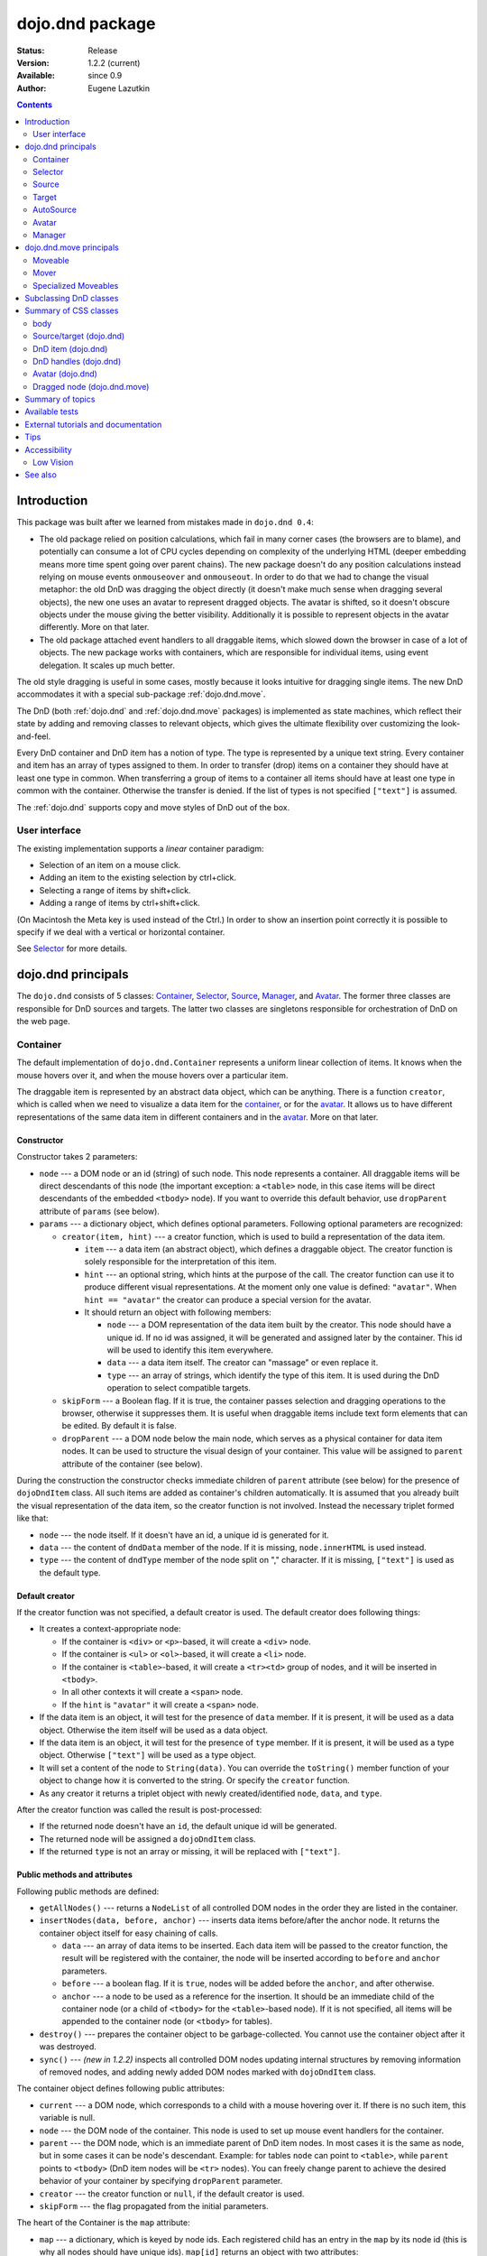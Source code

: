 .. _dojo/dnd:

dojo.dnd package
================

:Status: Release
:Version: 1.2.2 (current)
:Available: since 0.9
:Author: Eugene Lazutkin

.. contents::
  :depth: 2

============
Introduction
============

This package was built after we learned from mistakes made in ``dojo.dnd 0.4``:

* The old package relied on position calculations, which fail in many corner cases (the browsers are to blame), and potentially can consume a lot of CPU cycles depending on complexity of the underlying HTML (deeper embedding means more time spent going over parent chains). The new package doesn't do any position calculations instead relying on mouse events ``onmouseover`` and ``onmouseout``. In order to do that we had to change the visual metaphor: the old DnD was dragging the object directly (it doesn't make much sense when dragging several objects), the new one uses an avatar to represent dragged objects. The avatar is shifted, so it doesn't obscure objects under the mouse giving the better visibility. Additionally it is possible to represent objects in the avatar differently. More on that later.

* The old package attached event handlers to all draggable items, which slowed down the browser in case of a lot of objects. The new package works with containers, which are responsible for individual items, using event delegation. It scales up much better.

The old style dragging is useful in some cases, mostly because it looks intuitive for dragging single items. The new DnD accommodates it with a special sub-package :ref:`dojo.dnd.move`.

The DnD (both :ref:`dojo.dnd` and :ref:`dojo.dnd.move` packages) is implemented as state machines, which reflect their state by adding and removing classes to relevant objects, which gives the ultimate flexibility over customizing the look-and-feel.

Every DnD container and DnD item has a notion of type. The type is represented by a unique text string. Every container and item has an array of types assigned to them. In order to transfer (drop) items on a container they should have at least one type in common. When transferring a group of items to a container all items should have at least one type in common with the container. Otherwise the transfer is denied. If the list of types is not specified ``["text"]`` is assumed.

The :ref:`dojo.dnd` supports copy and move styles of DnD out of the box.

User interface
--------------

The existing implementation supports a *linear* container paradigm:

* Selection of an item on a mouse click.
* Adding an item to the existing selection by ctrl+click.
* Selecting a range of items by shift+click.
* Adding a range of items by ctrl+shift+click.

(On Macintosh the Meta key is used instead of the Ctrl.)
In order to show an insertion point correctly it is possible to specify if we deal with a vertical or horizontal container.

See Selector_ for more details.

======================
_`dojo.dnd` principals
======================

The ``dojo.dnd`` consists of 5 classes: Container_, Selector_, Source_, Manager_, and Avatar_. The former three classes are responsible for DnD sources and targets. The latter two classes are singletons responsible for orchestration of DnD on the web page.

Container
---------

The default implementation of ``dojo.dnd.Container`` represents a uniform linear collection of items. It knows when the mouse hovers over it, and when the mouse hovers over a particular item.

The draggable item is represented by an abstract data object, which can be anything. There is a function ``creator``, which is called when we need to visualize a data item for the container_, or for the avatar_. It allows us to have different representations of the same data item in different containers and in the avatar_. More on that later.

Constructor
~~~~~~~~~~~

Constructor takes 2 parameters:

* ``node`` --- a DOM node or an id (string) of such node. This node represents a container. All draggable items will be direct descendants of this node (the important exception: a ``<table>`` node, in this case items will be direct descendants of the embedded ``<tbody>`` node). If you want to override this default behavior, use ``dropParent`` attribute of ``params`` (see below).
* ``params`` --- a dictionary object, which defines optional parameters. Following optional parameters are recognized:

  * ``creator(item, hint)`` --- a creator function, which is used to build a representation of the data item.

    * ``item`` --- a data item (an abstract object), which defines a draggable object. The creator function is solely responsible for the interpretation of this item.
    * ``hint`` --- an optional string, which hints at the purpose of the call. The creator function can use it to produce different visual representations. At the moment only one value is defined: ``"avatar"``. When ``hint == "avatar"`` the creator can produce a special version for the avatar.
    * It should return an object with following members:

      * ``node`` --- a DOM representation of the data item built by the creator. This node should have a unique id. If no id was assigned, it will be generated and assigned later by the container. This id will be used to identify this item everywhere.
      * ``data`` --- a data item itself. The creator can "massage" or even replace it.
      * ``type`` --- an array of strings, which identify the type of this item. It is used during the DnD operation to select compatible targets.

  * ``skipForm`` --- a Boolean flag. If it is true, the container passes selection and dragging operations to the browser, otherwise it suppresses them. It is useful when draggable items include text form elements that can be edited. By default it is false.
  * ``dropParent`` --- a DOM node below the main node, which serves as a physical container for data item nodes. It can be used to structure the visual design of your container. This value will be assigned to ``parent`` attribute of the container (see below).

During the construction the constructor checks immediate children of ``parent`` attribute (see below) for the presence of ``dojoDndItem`` class. All such items are added as container's children automatically. It is assumed that you already built the visual representation of the data item, so the creator function is not involved. Instead the necessary triplet formed like that:

* ``node`` --- the node itself. If it doesn't have an id, a unique id is generated for it.
* ``data`` --- the content of ``dndData`` member of the node. If it is missing, ``node.innerHTML`` is used instead.
* ``type`` --- the content of ``dndType`` member of the node split on "," character. If it is missing, ``["text"]`` is used as the default type.

Default creator
~~~~~~~~~~~~~~~

If the creator function was not specified, a default creator is used. The default creator does following things:

* It creates a context-appropriate node:

  * If the container is ``<div>`` or ``<p>``-based, it will create a ``<div>`` node.
  * If the container is ``<ul>`` or ``<ol>``-based, it will create a ``<li>`` node.
  * If the container is ``<table>``-based, it will create a ``<tr><td>`` group of nodes, and it will be inserted in ``<tbody>``.
  * In all other contexts it will create a ``<span>`` node.
  * If the ``hint`` is ``"avatar"`` it will create a ``<span>`` node.
* If the data item is an object, it will test for the presence of ``data`` member. If it is present, it will be used as a data object. Otherwise the item itself will be used as a data object.
* If the data item is an object, it will test for the presence of ``type`` member. If it is present, it will be used as a type object. Otherwise ``["text"]`` will be used as a type object.
* It will set a content of the node to ``String(data)``. You can override the ``toString()`` member function of your object to change how it is converted to the string. Or specify the ``creator`` function.
* As any creator it returns a triplet object with newly created/identified ``node``, ``data``, and ``type``.

After the creator function was called the result is post-processed:

* If the returned node doesn't have an ``id``, the default unique id will be generated.
* The returned node will be assigned a ``dojoDndItem`` class.
* If the returned ``type`` is not an array or missing, it will be replaced with ``["text"]``.

Public methods and attributes
~~~~~~~~~~~~~~~~~~~~~~~~~~~~~

Following public methods are defined:

* ``getAllNodes()`` --- returns a ``NodeList`` of all controlled DOM nodes in the order they are listed in the container.
* ``insertNodes(data, before, anchor)`` --- inserts data items before/after the anchor node. It returns the container object itself for easy chaining of calls.

  * ``data`` --- an array of data items to be inserted. Each data item will be passed to the creator function, the result will be registered with the container, the node will be inserted according to ``before`` and ``anchor`` parameters.
  * ``before`` --- a boolean flag. If it is ``true``, nodes will be added before the ``anchor``, and after otherwise.
  * ``anchor`` --- a node to be used as a reference for the insertion. It should be an immediate child of the container node (or a child of ``<tbody>`` for the ``<table>``-based node). If it is not specified, all items will be appended to the container node (or ``<tbody>`` for tables).

* ``destroy()`` --- prepares the container object to be garbage-collected. You cannot use the container object after it was destroyed.
* ``sync()`` --- *(new in 1.2.2)* inspects all controlled DOM nodes updating internal structures by removing information of removed nodes, and adding newly added DOM nodes marked with ``dojoDndItem`` class.

The container object defines following public attributes:

* ``current`` --- a DOM node, which corresponds to a child with a mouse hovering over it. If there is no such item, this variable is null.
* ``node`` --- the DOM node of the container. This node is used to set up mouse event handlers for the container.
* ``parent`` --- the DOM node, which is an immediate parent of DnD item nodes. In most cases it is the same as node, but in some cases it can be node's descendant. Example: for tables ``node`` can point to ``<table>``, while ``parent`` points to ``<tbody>`` (DnD item nodes will be ``<tr>`` nodes). You can freely change parent to achieve the desired behavior of your container by specifying ``dropParent`` parameter.
* ``creator`` --- the creator function or ``null``, if the default creator is used.
* ``skipForm`` --- the flag propagated from the initial parameters.

The heart of the Container is the ``map`` attribute:

* ``map`` --- a dictionary, which is keyed by node ids. Each registered child has an entry in the ``map`` by its node id (this is why all nodes should have unique ids). ``map[id]`` returns an object with two attributes:

  * ``data`` --- an associated data item.
  * ``type`` --- an associated array of types.

Note that ``map`` does not contain a reference to any DOM nodes; its purpose is to store metadata, ``data`` and ``type``, associated with the DOM node.  For example, if you wish to programmatically move a dnd item from one ``Source`` to another, you must perform DOM manipulations in addition to moving the item from one ``Source``'s ``map`` to the other ``Source``'s ``map``.

However, it is not recommended to access ``map`` directly. There are several utility functions to access it. They can be used to virtualize the map, and you can use them with ``dojo.connect()`` so you know when DnD items are added/removed/accessed and use it to customize the behavior:

* ``getItem(id)`` --- returns an object with ``data`` and ``type`` described above, which are associated with the node corresponding to that ``id``.
* ``setItem(id, obj)`` --- associates an object ``obj`` with this ``id``. ``obj`` should define ``data`` and ``type`` attributes.
* ``delItem(id)`` --- deletes a record of the node with this ``id``. *Warning: it does not delete the node from the container.*
* ``clearItems()`` --- delete all records. *Warning: it does not delete nodes from the container.*
* ``forInItems(f, o)`` --- similar to ``dojo.forEach()`` but goes over all items in the map in an unspecified order. The function ``f`` will be called in the context ``o`` for every item in the ``map`` with following parameters:

  * ``obj`` --- the corresponding object with ``data`` and ``type`` defined.
  * ``id`` --- the node id.
  * ``map`` --- the map object itself.

``forInItems()`` iterates over all DnD items in unspecified order. If you want to iterate over items in the order they are listed in the container you can use the code similar to this:

.. code-block :: javascript

  function OrderedIter(container, f, o){
    // similar to:
    // container.forInItems(f, o);
    // but iterates in the listed order

    o = o || dojo.global;
    container.getAllNodes().forEach(function(node){
      var id = node.id;
      f.call(o, container.getItem(id), id, container);
    });
  }


Event processors
~~~~~~~~~~~~~~~~

Following event processors are defined: ``onMouseOver``, ``onMouseOut``. Two pseudo-events are defined: ``onOverEvent``, ``onOutEvent``, which are cleaned up argument-less ``onMouseOver`` and ``onMouseOut`` events (otherwise they can be fired several times without actually leaving the container).

CSS classes
~~~~~~~~~~~

Following CSS classes are used by the container object:

* ``dojoDndContainer`` --- assigned to each container node during the construction.
* ``dojoDndContainerOver`` --- assigned when the mouse hovers over the container.
* ``dojoDndItem`` --- assigned to every new data item node. It should be assigned to every item before the container construction, if you want it to be added automatically by the constructor.
* ``dojoDndItemOver`` -- assigned to a data item node when the mouse hovers over the this item. This class is assigned in addition to ``dojoDndItem`` class.

Partial reason to add "over" states when the mouse hovers over instead of using CSS was to support it in Internet Explorer too.

Selector
--------

The default implementation of Selector is built on top of Container_ and adds the ability to select children items. Selector inherits all Container_'s methods and objects. Additionally it adds a notion of an anchor. The anchor is used to specify a point of insertion of other items. The selector assumes that the container is organized in a linear fashion either vertically (e.g., embedded ``<div>``\s, lists, tables) or horizontally (e.g., ``<span>``\s). This assumption allows to implement familiar UI paradigms: selection of one element with a mouse click, selection of an additional element with ctrl+click, linear group selection from the anchor to the clicked element with shift+click, selecting an additional linear group from the anchor to the clicked element with shift+ctrl+click. Obviously if you have more complex containers, you should implement different UI actions.

Constructor
~~~~~~~~~~~

Constructor takes the same two parameters as the Container_'s constructor. It understands more optional parameters and passes the rest to the underlying container. Following optional parameters are understood by the selector object:

* ``singular`` --- a Boolean flag. If it is ``true``, the user is allowed to select just one item, otherwise any number of items can be selected. It is ``false`` by default.
* ``autoSync`` --- a Boolean flag. If it is ``true``, Selector calls Container_'s ``sync()`` method for every ``onMouseDown``. It helps when you add/remove DnD items using HTML DOM API, but can be taxing for containers with large number of DnD items. In order to be more efficient consider calling ``sync()`` method after the manipulations were done, or (even more efficient) adding new DnD items using ``insertNodes()`` method. The default value of this parameter is ``false``.

Public methods and attributes
~~~~~~~~~~~~~~~~~~~~~~~~~~~~~

Following public methods are defined in addition to the container public methods:

* ``getSelectedNodes()`` --- returns a ``NodeList`` of selected DOM nodes.
* ``selectNone()`` --- remove the selection from all items. It returns the selector object itself for easy chaining of calls.
* ``selectAll()`` --- selects all items. It returns the selector object itself for easy chaining of calls.
* ``deleteSelectedNodes()`` --- deletes all selected nodes. It returns the selector object itself for easy chaining of calls.

Following public method is redefined with new signature:

* ``insertNodes(addSelected, data, before, anchor)`` --- the last three parameters are the same as in Container_. The first parameter is a flag, if it is ``true`` all newly added items will be added as selected, otherwise they will be added unselected.

The container object defines following public attributes:

* ``selection`` --- a dictionary object keyed by ids of selected nodes. No useful payload is attached to objects in the dictionary.
* ``anchor`` --- the current anchor node or ``null``.

Event processors
~~~~~~~~~~~~~~~~

Following event processors are defined: ``onMouseDown``, ``onMouseUp``. ``onMouseMove`` is attached by ``onOverEvent`` and detached by ``onOutEvent`` dynamically.

CSS classes
~~~~~~~~~~~

Following CSS classes are used by the selector object in addition to classes assigned the container object:

* ``dojoDndItemSelected`` --- assigned if a data item is selected but it is not an anchor (the last selected element). This class is assigned in addition to ``dojoDndItem`` class.
* ``dojoDndItemAnchor`` --- assigned to an anchor data item. At any given time the selector can have zero or one anchor. This class is assigned in addition to ``dojoDndItem`` class. Being an anchor means that this item is selected.

Source
------

The source object represents a source of items for drag-and-drop operations. It is used to represent DnD targets as well. In order to be compatible your custom sources should emulate the common source API. Instances of this class can be created from the HTML markup automatically by ``dojo.parser`` using ``data-dojo-type="dojo.dnd.Source"``.

The default implementation of the source is built on top of Selector_, and adds the ability to start a DnD operation, and participate in the orchestration of the DnD. Source_ inherits all Selector_'s (and Container_'s) methods and objects. User can initiate the DnD operation by dragging items (click and move without releasing the mouse). The DnD operation can be used to rearrange items within a single source, or items can be moved or copied between two sources. User can select whether she wants to copy or move items by pressing the Ctrl button during the operation. If it is pressed, items will be copied, otherwise they will be moved. This behavior can be overwritten programmatically.

Constructor
~~~~~~~~~~~

Constructor takes the same two parameters as the container's selector_. It understands more optional parameters and passes the rest to the underlying selector_. Following optional parameters are understood by the source object:

* ``isSource`` --- a Boolean flag. If it is ``true``, this object can be used to start the DnD operation, otherwise it can serve only as a target. It is ``true`` by default.
* ``accept`` --- an array of strings. It defines what types can be accepted by this object, when it is used as a target. The default is ``["text"]``. If the array is empty it means that this source cannot be a target.
* ``horizontal`` --- a Boolean flag. If ``true``, the source is based on the horizontally organized list container, otherwise it is based on the vertical one. The default is ``false``.
* ``withHandles`` --- a Boolean flag. If ``true``, an item can be dragged only by a predefined node inside the item, otherwise the whole item can be used for dragging. By default it is ``false``. The handle should be a descendant of the item node and should be marked with class ``dojoDndHandle``.
* ``copyOnly`` --- a Boolean flag. If ``true``, the source doesn't allow to move items out of it, any DnD operation will copy items from such sources. By default it is ``false``.
* ``selfCopy`` --- *(new in 1.2.2)* a Boolean flag. If ``true``, the source copies items by default when dropping on itself. It is ``false`` by default. This flag has meaning only if ``copyOnly`` is ``true``.
* ``selfAccept`` --- *(new in 1.2.2)* a Boolean flag. If ``true``, the source accepts its own items. It is ``true`` by default. This flag has meaning only if ``copyOnly`` is ``true``.
* ``delay`` --- *(new in 1.2.2)* a number, which defines the move delay in pixels before detecting a drag; 0 (no delay) by default.

Public methods and attributes
~~~~~~~~~~~~~~~~~~~~~~~~~~~~~

The following public methods are defined (they can be replace to change the DnD behavior):

* ``checkAcceptance(source, nodes)`` --- returns ``true``, if this object can accept ``nodes`` from ``source``. The default implementation checks item's types with accepted types of the object, and rejects the operation if there is no full match. Such objects are marked as disabled targets and they do not participate in the current DnD operation. The source of items can always accept its items regardless of the match (for exceptions see the definition of ``selfAccept`` above) preventing the situation when user started to drag items and cannot find a suitable target, and cannot return them back. Please take it into consideration when replacing this method. Target's ``checkAcceptance()`` is called during the DnD in progress when user hovers above it. Following parameters are passed to the method:

  * ``source`` --- the source object for the dragged items.
  * ``nodes`` --- a list of DOM nodes.

* ``copyState(keyPressed)`` --- returns ``true`` if the copy operation should be performed, the move will be performed otherwise. The default implementation checks the ``copyOnly`` and ``selfCopy`` parameters described above. This method can be replaced if you want to implement a more complex logic. Following parameters are passed in:

  * ``keyPressed`` --- a Boolean flag. If ``true``, user pressed the ``copy`` key.
  * ``self`` --- a Boolean flag. If it is ``true``, we are about to drop items on itself.

Event processors
~~~~~~~~~~~~~~~~

Following event handlers are overloaded: ``onMouseDown``, ``onMouseUp``, and ``onMouseMove``. They are used to perform additional actions required by Source_.

Following local events are defined by Source_, which are meant to be overridden or connected with ``dojo.connect()``:

* ``onDrop(source, nodes, copy)`` --- *(new in 1.2.2)* this method is called when DnD items is dropped in this target. The default implementation calls ``onDropExternal()`` or ``onDropInternal()`` based on the value of ``source`` (see below). Following parameters are passed in:

  * ``source`` --- the source of dragged items, can be the same object as the target.
  * ``nodes`` --- the array of DOM nodes to be dropped. Their ids can be used to access associated types and data.
  * ``copy`` --- the Boolean flag. If ``true``, the target is requested to copy items, otherwise the target should move items.

* ``onDropExternal(source, nodes, copy)`` --- *(new in 1.2.2)* this method is called by the default implementation of ``onDrop()`` only if we have an external drop meaning that the source is different from the target. All parameters are the same as in ``onDrop()``. The default implementation performs the drop as instructed.
* ``onDropInternal(nodes, copy)`` --- *(new in 1.2.2)* this method is called by the default implementation of ``onDrop()`` only if we have an internal drop meaning that the source is the same as the target. All parameters are the same as in ``onDrop()``, but ``source`` parameter is skipped as redundant (it is the same as ``this``). The default implementation performs the drop as instructed.
* ``onDraggingOver()`` --- this method is called during the DnD operation in progress when the mouse is over this target, and it is not disabled for any reasons. The default implementation does nothing.
* ``onDraggingOut()`` --- this method is called during the DnD operation in progress when the mouse went out of this target, and it is not disabled for any reasons. The default implementation does nothing.

Topic processors
~~~~~~~~~~~~~~~~

Following topic listeners are defined: ``onDndSourceOver``, ``onDndStart``, ``onDndDrop``, ``onDndCancel``. These topics are published by the manager_. If you want to override topic listeners, please read :ref:`Summary of topics`.

**Warning: in most cases you want to use events. Topics are low-level constructs, which are used internally.**

CSS classes
~~~~~~~~~~~

Following CSS classes are used by the source object in addition to classes assigned by Selector_ and Container_ objects:

* ``dojoDndHorizontal`` --- assigned to the container node during the construction, if this object represents a horizontal list of ``dndItems`` --- its ``horizontal`` property set to ``true``.
* ``dojoDndSource`` --- assigned to the container node during the construction, if this object can be used as a source of DnD items --- its ``isSource`` property set to true.
* ``dojoDndSourceCopied`` --- assigned to the container node during the active DnD operation when user copies items from it, e.g., pressed the Ctrl key while dragging. When this class is assigned to the node, ``dojoDndSource`` class is removed.
* ``dojoDndSourceMoved`` --- assigned to the container node during the active DnD operation when user moves items from it, e.g., the Ctrl key is not pressed while dragging. When this class is assigned to the node, ``dojoDndSource`` class is removed.
* ``dojoDndTarget`` --- assigned to the container node during the construction, if this object can potentially accept DnD items --- its ``accept`` list is not empty.
* ``dojoDndTargetDisabled`` --- assigned to the container node during the active DnD operation when this node cannot accept currently dragged items, e.g., because it doesn't accept items of these types. When this class is assigned to the node, ``dojoDndTarget`` class is removed.
* ``dojoDndItemBefore`` --- assigned to the data item node during the active DnD operation if transferred items will be inserted before this item. This class is assigned in addition to all other classes.
* ``dojoDndItemAfter`` --- assigned to the data item node during the active DnD operation if transferred items will be inserted after this item. This class is assigned in addition to all other classes.
* ``dojoDndHandle`` --- assigned to handles of item nodes. See ``withHandles`` parameter of Source_ above.

``dojoDndSource``, ``dojoDndSourceCopied``, and ``dojoDndSourceMoved`` are mutually exclusive. ``dojoDndTarget``, and ``dojoDndTargetDisabled`` are mutually exclusive. ``dojoDndSourceCopied``, ``dojoDndSourceMoved``, ``dojoDndTargetDisabled``, ``dojoDndItemBefore``, and ``dojoDndItemAfter`` can be assigned only during the active Dnd operation. See the manager's classes below to see what additional classes can be used for custom styling. Use ``dojoDndHorizontal`` with ``dojoDndItemBefore`` and ``dojoDndItemAfter`` to create visually appropriate insertion markers for horizontal (before, after) and vertical (above, below) containers.

Target
------

Essentially it is Source_ wrapped in with ``isSource`` set to ``false``. Instances of this class can be created from the HTML markup automatically by ``dojo.parser`` using ``data-dojo-type="dojo.dnd.Target"``.

AutoSource
----------

Essentially it is Source_ wrapped in with ``autoSync`` set to ``true``. Instances of this class can be created from the HTML markup automatically by ``dojo.parser`` using ``data-dojo-type="dojo.dnd.AutoSource"``.

Avatar
------

Avatar is a class for the object (the singleton pattern) that represents dragged items during DnD operations. You can replace it or style it if you need to customize the look of DnD.

Following methods should be implemented:

* ``constructor(manager)`` --- the constructor of the class takes a single parameter --- the instance of Manager_, which is used to reflect the state of the DnD operation in progress visually. The constructor is called (and the avatar object is created) only when the manager decided to start a DnD operation. In this case Manager_ calls its method ``makeAvatar()``. By default Avatar constructs ``<table>``.
* ``destroy()`` --- this method is called when the DnD operation is finished, the avatar is unneeded, and is about to be recycled.
* ``update()`` --- this method is called, when the state of the manager changes. It is used to reflect manager's changes visually. Usually this method is called by Manager_ automatically.
* :ref:``generateText()`` --- semi-public method, which is called by ``update()`` to render the header text. The default implementation returns a number of dragged items as a string. You can override this method for localization purposes, or to change the text however you like.

The default implementation of the Avatar class does the following:

* It creates an absolutely positioned table of up to 6 rows.
* The first row (the header) is populated with a text generated by :ref:``generateText()`` method.
* Next rows are populated with DOM nodes generated by the creator function of the current source with hint "avatar" (see above the description of the creator function) for data items. Up to 5 rows are populated with decreasing opacity.

If you want to override the avatar with something totally custom, the best way to do it is to override Manager_'s ``makeAvatar()`` to return your own instance.

CSS classes
~~~~~~~~~~~

Following CSS classes are used to style the avatar:

* ``dojoDndAvatar`` --- assigned to the avatar (the table).
* ``dojoDndAvatarHeader`` --- assigned to the first row (the header).
* ``dojoDndAvatarItem`` --- assigned to the avatar item rows.
* ``dojoDndAvatarCanDrop`` --- added to the avatar (the table) when the mouse is over a target, which can accept transferred items. Otherwise it is removed.

Manager
-------

Manager is a small class, which implements a business logic of DnD and orchestrates the visualization of this process. It accepts events from sources/targets, creates the avatar, and checks the validity of the drop. At any given moment there is only one instance of this class (the singleton pattern), which can be accessed by ``dojo.dnd.manager()`` function. You do not need to instantiate this object explicitly. It is done automatically when DnD modules are included.

This class or its instance can be monkey patched or replaced completely, if you want to change its functionality.

Public methods and attributes
~~~~~~~~~~~~~~~~~~~~~~~~~~~~~

Following public methods are defined to be called by sources:

* ``startDrag(source, nodes, copy)`` --- starts the DnD operations. The parameters are copied as public member variables of the manager with the same names. This method creates the avatar by calling ``this.makeAvatar()`` and assigning it to the ``avatar`` public member. Information on parameters:
  * ``source`` --- the source of dragged items, can be the same object as the target.
  * ``nodes`` --- the array of DOM nodes to be dropped. Their ids can be used to access associated types and data.
  * ``copy`` --- the Boolean flag. If ``true``, the target is requested to copy items, otherwise the target should move items.
* ``stopDrag()`` --- resets the DnD operation by resetting all public members. It is not enough to call this method to abort the DnD. Before calling it you should publish dnd/cancel topic (or dnd/drop, if you forcing the drop). See more information on topics below.
* ``canDrop(flag)`` --- called by the current target to notify that it can accept the DnD items, if flag is ``true``. Otherwise it refuses to accept them.

Following methods deal with the avatar and can be overridden, if you want something different:

* ``makeAvatar()`` --- returns the avatar's node. By default it creates an instance of Avatar_ passing itself as a parameter.
* ``updateAvatar()`` --- updates avatar to reflect changes in the current DnD operation, e.g., copy vs. move, cannot drop at this point.

If you want to use a custom avatar, you can override these methods to do whatever you like.

Following public properties are defined on the manager (can be overwritten if desired):

* ``OFFSET_X`` --- the horizontal offset in pixels between the mouse pointer position and the left edge of the avatar.
* ``OFFSET_Y`` --- the vertical offset in pixels between the mouse pointer position and the top edge of the avatar.

Following public properties are used by the manager during the active DnD operation:

* ``source`` --- the source of DnD items.
* ``nodes`` --- the list of transferred DnD items.
* ``copy`` --- Boolean value to track the copy/move status.
* ``target`` --- the selected target of the drop.

Event processors
~~~~~~~~~~~~~~~~

Following events are processed by the manager to the body: ``onMouseMove``, ``onMouseUp``, ``onKeyDown``, ``onKeyUp``. These events are attached only during the active DnD operation. Following keys have a special meaning for the manager:

* Ctrl key --- when it is pressed the copy semantics is assumed. Otherwise the move is assumed.
* Esc key --- when it is pressed the DnD operation is immediately canceled.

Topic processors
~~~~~~~~~~~~~~~~

Following topic events can be generated by the manager:

* ``/dnd/start`` --- when DnD starts. Current ``source``, ``nodes``, and the ``copy`` flag (see ``startDrag()`` for more info) are passed as parameters of this event.
* ``/dnd/source/over`` --- when the mouse moves over a source. The source in question is passed as a parameter. The same event is raised when the mouse goes out of a source. In this case ``null`` is passed as a parameter.
* ``/dnd/drop/before`` --- raised just before the drop. It can be used to capture the drop parameters. Parameters are the same as for ``/dnd/start``, but reflect current values.
* ``/dnd/drop`` --- raised to perform a drop. Parameters are the same as for ``/dnd/start`` and one additional parameter is ``target`` (the object where items are dropped).
* ``/dnd/cancel`` --- when DnD was canceled either by user (by hitting Esc), or by dropping items in illegal location.

**During the processing of topics any listener can change the original parameters.** It can be done by the target processing ``/dnd/drop``. In most cases you want to use events local to sources/targets, instead of processing topics. See Source_'s ``onDrop`` for more details.

CSS classes
~~~~~~~~~~~

Following CSS classes are used by the manager to style the DnD operation:

* ``dojoDndCopy`` --- assigned to ``body`` during the copy DnD operations.
* ``dojoDndMove`` --- assigned to ``body`` during the move DnD operations.

No styles are assigned when there is no DnD in progress.

===========================
_`dojo.dnd.move` principals
===========================

The DnD move consists of two principal classes and several specific implementations.

Moveable
--------

Moveable is the main class, which is used to give the "moveable" property to a DOM node. Instances of this class can be created from the HTML markup automatically by ``dojo.parser`` using ``data-dojo-type="dojo.dnd.Moveable"``.

Constructor
~~~~~~~~~~~

The constructor accepts following parameters:

* ``node`` --- a DOM node or an id (string) of such node. This node will be made moveable. Both ``relative`` and ``absolute`` nodes can be moved. Their ``left`` and ``top`` are assumed to be in pixels. All other nodes are converted to ``absolute`` nodes on the first drag.
* ``params`` --- a dictionary object, which defines optional parameters. Following optional parameters are recognized:

  * ``handle`` --- the node (or its id), which will be used as a drag handle. It should be a descendant of ``node``. If it is ``null`` (the default), the ``node`` itself is used for dragging.
  * ``delay`` --- a number in pixels. When user started the drag we should wait for ``delay`` pixels before starting dragging the node. It is used to prevent accidental drags. The default is 0 (no delay).
  * ``skip`` --- a Boolean flag, which indicates that we should skip form elements when initiating drags if it is ``true``. Otherwise we drag the node no matter what. This parameter is used when we want to drag a form, but keep form elements usable, e.g., we can still select text in a text node. The default is ``false``. When working with a draggable form, the better alternative to ``skip=true`` is to define a drag handle instead.
  * ``mover`` --- the class to be used to create a mover (see Mover_).

Public methods and attributes
~~~~~~~~~~~~~~~~~~~~~~~~~~~~~

Following public members are available:

* ``node`` --- the node to be dragged.

Following public methods are defined:

* ``destroy()`` --- should be call, when you want to remove the "moveable" behavior form the node.

Event processors
~~~~~~~~~~~~~~~~

Following public methods/events are defined (they can be used with ``dojo.connect()`` or overridden):

* ``onDragDetected(evt)`` --- called when the drag is detected. The default implementation creates a mover_. Parameters:

  * ``evt`` --- the event object, which triggered the drag.

* ``onFirstMove(mover)`` --- called once after processing the first move event. The default implementation does nothing. Parameters:

  * ``mover`` --- the mover_ object used to drag the node

* ``onMoveStart(mover)`` --- called when the move is about to start. The parameter is a mover_ object just like in ``onFirstMove()``. The default implementation publishes the topic ``/dnd/move/start``, adds ``dojoMove`` class to ``body`` node, and ``dojoMoveItem`` class to the moved node.
* ``onMoveStop(mover)`` --- called when the move is finished. The parameter is a mover_ object just like in ``onFirstMove()``. The default implementation publishes the topic ``/dnd/move/stop``, removes ``dojoMove`` class from ``body`` node, and ``dojoMoveItem`` class from the moved node.
* ``onMove(mover, leftTop)`` --- called on every update of ``node``'s position. The default implementation calls ``onMoving()``, sets new position of the ``node`` using ``style``, and calls ``onMoved()``. Parameters:

  * ``mover`` --- the mover_ object for the current move.
  * ``leftTop`` --- ``{l, t}`` --- an object which defines the new left and top position of the object by its attributes ``l`` and ``t`` respectively. Both of them are numbers in pixels.

* ``onMoving(mover, leftTop)`` --- called by the default implementation of ``onMove()`` before updating the ``node``'s position. It uses the same parameters as ``onMove()`` above. You can update ``leftTop`` parameter to whatever you want. The default implementation does nothing.
* ``onMoved(mover, leftTop)`` --- called by the default implementation of ``onMove()`` after updating the ``node``'s position. It uses the same parameters as ``onMove()`` above. The default implementation does nothing.

The most important events are ``onFirstMove()`` and ``onMove()``. The former can be used to set up some initial parameters for the move, and possibly update some DOM nodes. The latter implements the move itself. By overriding these two methods you can implement a variety of click-drag-release operations, e.g., a resize operation, a draw operation, and so on.

As you can see ``onMoving()``, ``onMove()``, and ``onMoved()`` fit the classic AOP before/after pattern. ``onMoving()`` can be used to actively modify move parameters, while ``onMoved()`` can be used for book-keeping. You may want to override ``onMove()`` for your own purposes and use ``dojox.lang.aop`` to augment it however you like.

Following mouse event handlers are set up:

* ``onMouseDown``
* ``onMouseMove`` --- can be set up by ``onMouseDown`` when executing the non-zero delay.
* ``onMouseUp`` --- can be set up by ``onMouseDown`` to cancel the drag while processing the non-zero delay.

Additionally ``ondragselect`` and ``onselectstart`` events are canceled by ``onSelectStart()`` handler.

Topic processors
~~~~~~~~~~~~~~~~

Following topic events are raised by Moveable_:

* ``/dnd/move/start`` --- published by the default implementation of ``onMoveStart()`` passing the mover_ object as a parameter.
* ``/dnd/move/stop`` --- published by the default implementation of ``onMoveStop()`` passing the mover_ as a parameter.

CSS classes
~~~~~~~~~~~

Following CSS classes are used by Moveable_:

* ``dojoMove`` --- assigned to ``body`` when the move is in progress.
* ``dojoMoveItem`` --- assigned to the moved node when the move is in progress.

Mover
-----

Mover is a utility class, which actually handles events to move the node, and triggers appropriate high-level events on the connected host (usually Moveable_). Instances of this class exist only when the move is in progress. In some cases you can use it directly.

Constructor
~~~~~~~~~~~

The constructor accepts following parameters:

* ``node`` --- a DOM node or an id (string) of such node. This node will be moved.
* ``evt`` --- a mouse event, which actually indicated the start of the move. It is used to extract the coordinates of the mouse using ``pageX`` and ``pageY`` properties.
* ``host`` --- a host object, which will be called by the mover during the move. It should define at least two methods: ``onFirstMove()``, and ``onMove()``, and two optional methods: ``onMoveStart()`` and ``onMoveStop()``. See Moveable_ for details.

Public methods and attributes
~~~~~~~~~~~~~~~~~~~~~~~~~~~~~

Following public members are available:

* ``node`` --- the node being dragged.
* ``mouseButton`` --- a mouse button, which was pressed when starting the drag.
* ``marginBox`` --- an object with two integer attributes: ``l`` and ``t``. It is initialized by the constructor, updated by the ``onFirstMove()`` method on the mover, and used later on to add to the mouse coordinates before passing them to host's ``onMove()`` as ``leftTop``.

Following public methods are defined:

* ``destroy()`` --- should be call, when you want to stop the move.
* ``onFirstMove()`` --- called once to finish setting up the ``marginBox`` property. Additionally it calls the host's ``onFirstMove()``.

Event processors
~~~~~~~~~~~~~~~~

Following mouse event handlers are set up: ``onMouseMove``, ``onMouseUp``. Additionally ``ondragselect`` and ``onselectstart`` events are canceled.

Specialized Moveables
---------------------

Following specialized moveable classes are defined:

constrainedMoveable
~~~~~~~~~~~~~~~~~~~

``dojo.dnd.move.constrainedMoveable`` can be used to constrained a move to a dynamically calculated box. This class is defined in the ``dojo.dnd.move`` module. It is based on Moveable_, and accepts following additional parameters during construction:

* ``constraints`` --- a function, which is called in the context of this moveable_, with a newly created mover_ object, and returns a rectangle to be used for restrictions. The rectangle is an object, which defines following numeric attributes: ``l`` for left, ``t`` for top, ``w`` for width, and ``h`` for height. All numbers are in pixels.
* ``within`` --- a Boolean flag. When it is ``true``, the dragged node will be moved only within the defined rectangle, and cannot go outside of it. Otherwise, the restriction applies to the left-top corner of the moved node.

boxConstrainedMoveable
~~~~~~~~~~~~~~~~~~~~~~

``dojo.dnd.move.boxConstrainedMoveable`` can be used to constrain a move to a predefined box. This class is defined in the ``dojo.dnd.move`` module. It is based on constrainedMoveable_ and accepts following additional parameters during construction:

* ``box`` --- a rectangle box (see constrainedMoveable_), which defines constraint boundaries.
* ``within`` --- see constrainedMoveable_ for details.

parentConstrainedMoveable
~~~~~~~~~~~~~~~~~~~~~~~~~

``dojo.dnd.move.parentConstrainedMoveable`` can be used to constrain the move by the boundaries of the node's parent. This class is defined in the ``dojo.dnd.move`` module. It is based on constrainedMoveable_ and accepts following additional parameters during construction:

* ``area`` --- a string, which defines constraint boundaries. Valid values are: ``"content"``, ``"padding"``, ``"border"``, and ``"margin"``.
* ``within`` --- see constrainedMoveable_ for details.

TimedMoveable
~~~~~~~~~~~~~

``dojo.dnd.TimedMoveable`` can be used to throttle FPS while moving nodes. This class is defined in its own module. It is based on Moveable_, and accepts following additional parameters during construction:

* ``timeout`` --- the time delay number in milliseconds. The node will not be moved for that number of milliseconds, but it will continue to accumulate changes in the mouse position.

=======================
Subclassing DnD classes
=======================

If you want to subclass Container_, Selector_, Source_, Moveable_, or their descendants, and you want to use the declarative markup, don't forget to implement the ``markupFactory()`` method. The reason for that is ``dojo.parser``, which instantiates the markup, expects a very particular signature from a constructor. Dojo DnD classes predate ``dojo.parser``, and have a non-conformant signature. ``dojo.parser`` is smart enough to use a special adapter function in such cases. See the source code for ``dojo.dnd.Source.markupFactory()`` (for the Container_-Selector_-Source_ chain), and ``dojo.dnd.Moveable.markupFactory()`` for details. The key point is to return the instance of your new class there. Otherwise the instance of your base class is going to be created, which is probably not what you want.

======================
Summary of CSS classes
======================

All DnD-related classes can affect 6 types of DOM nodes. All of them are collected in this section for your convenience. Using CSS classes described here you can design extremely sophisticated UI to improve usability and enhance the workflow of your applications.

body
----

The ``body`` node is updated only during active DnD operations. It can be used during the move to deemphasize temporarily the web page and to highlight available targets or a moved object.

Following CSS classes are used:

* ``dojoDndCopy`` --- assigned to the ``body`` during the copy DnD operations (:ref:`dojo.dnd`).
* ``dojoDndMove`` --- assigned to the ``body`` during the move DnD operations (:ref:`dojo.dnd`).
* ``dojoMove`` --- assigned to the ``body`` when the drag is in progress (:ref:`dojo.dnd.move`).

Source/target (dojo.dnd)
------------------------

Source can be assigned several classes to reflect its current role. These classes can be used together with the body CSS classes described above to create CSS rules to differentiate containers visually during DnD.

Following CSS classes are used:

* ``dojoDndContainer`` --- assigned to each container node during the construction.
* ``dojoDndContainerOver`` --- assigned when the mouse hovers over the container.
* ``dojoDndHorizontal`` --- assigned to the container node during the construction, if this object represents a horizontal list of dndItems --- its ``horizontal`` property set to ``true``.
* ``dojoDndSource`` --- assigned to the container node during the construction, if this object can be used as a source of DnD items --- its ``isSource`` property set to ``true``.
* ``dojoDndSourceCopied`` --- assigned to the container node during the active DnD operation when user copies items from it, e.g., pressed the Ctrl key while dragging. When this class is assigned to the node, ``dojoDndSource`` class is removed.
* ``dojoDndSourceMoved`` --- assigned to the container node during the active DnD operation when user moves items from it, e.g., the Ctrl key is not pressed while dragging. When this class is assigned to the node, ``dojoDndSource`` class is removed.
* ``dojoDndTarget`` --- assigned to the container node during the construction, if this object can potentially accept DnD items --- its ``accept`` array is not empty.
* ``dojoDndTargetDisabled`` --- assigned to the container node during the active DnD operation when this node cannot accept currently dragged items, e.g., because it doesn't accept items of these types. When this class is assigned to the node, ``dojoDndTarget`` class is removed.

DnD item (dojo.dnd)
-------------------

DnD items can be assigned several classes to reflect their current role visually.

Following CSS classes are used:

* ``dojoDndItem`` --- assigned to every new data item node. It should be assigned to every item before the container construction, if you want it to be added automatically by the constructor or ``sync()``.
* ``dojoDndItemOver`` -- assigned to a data item node when the mouse hovers over the this item. This class is assigned in addition to ``dojoDndItem`` class.
* ``dojoDndItemSelected`` --- assigned if a data item is selected but it is not an anchor (the last selected element). This class is assigned in addition to ``dojoDndItem`` class.
* ``dojoDndItemAnchor`` --- assigned to an anchor data item. At any given time the selector can have zero or one anchor. This class is assigned in addition to ``dojoDndItem`` class. Being an anchor means that this item is selected.
* ``dojoDndItemBefore`` --- assigned to the data item node during the active DnD operation if transferred items will be inserted before this item. This class is assigned in addition to all other classes.
* ``dojoDndItemAfter`` --- assigned to the data item node during the active DnD operation if transferred items will be inserted after this item. This class is assigned in addition to all other classes.

DnD handles (dojo.dnd)
----------------------

DnD items can defined special handles on their descendants, which can be used for dragging. In this case the body of the DnD item cannot be used to start the drag.

Following CSS classes are used:

* ``dojoDndHandle`` --- assigned to handles of item nodes. See the ``withHandles`` parameter of Source_.

Avatar (dojo.dnd)
-----------------

The default avatar can be styled to suit your needs.

Following CSS classes are used:

* ``dojoDndAvatar`` --- assigned to the avatar node (the table).
* ``dojoDndAvatarHeader`` --- assigned to the first row/the header (the first ``tr`` node).
* ``dojoDndAvatarItem`` --- assigned to the avatar item rows (``tr`` nodes excluding the very first one).
* ``dojoDndAvatarCanDrop`` --- added to the avatar node (the table) when the mouse is over a target, which can accept transferred items. Otherwise it is removed.

Dragged node (dojo.dnd.move)
----------------------------

The dragged node can be specially styled while in move.

Following CSS classes are used:

* ``dojoMoveItem`` --- assigned to the dragged node when the move is in progress.

=================
Summary of topics
=================

While local events are the preferred way to handle state changes, in some cases topics (named global events) can be used. **Please double-check if you have to use topics instead of events.**

Following topic events can be generated by Manager_:

* ``/dnd/start`` --- when DnD starts. Current ``source``, ``nodes``, and ``copy`` flag (see Manager_'s ``startDrag()`` for more info) are passed as parameters of this event.
* ``/dnd/source/over`` --- when the mouse moves over a source. The source in question is passed as a parameter. The same event is raised when the mouse goes out of a source. In this case ``null`` is passed as a parameter.
* ``/dnd/drop/before`` --- raised just before the drop. It can be used to capture the drop parameters. Parameters are the same as for ``/dnd/drop``.
* ``/dnd/drop`` --- raised to perform a drop. The first three parameters are the same as for ``/dnd/start``. The fourth parameter is the target object. Note that during the processing of this event nodes can be already moved, or reused. If you need the original nodes, use ``/dnd/drop/before`` to capture them, or use events local to source/target objects.
* ``/dnd/cancel`` --- when DnD was cancelled either by user (by hitting Esc), or by dropping items in illegal location. This topic has no parameters.

All sources subscribe to Manager_'s topics. Some users fail to understand that if they override, say, ``onDndDrop()`` method, which is a ``/dnd/drop`` topic listener, it will be called **every time** ``/dnd/drop`` is signaled. It means it will be notified even if your source was not the part of the DnD exchange --- it wasn't a source of the items, and it is not a target of the drop. If you subclass Source_ and override ``onDndDrop()``, your new method will be called for every instance of your class.

Following topic events are raised by Moveable_:

* ``/dnd/move/start`` --- published by the default implementation of Moveable_'s ``onMoveStart()`` passing a mover_ as parameter.
* ``/dnd/move/stop`` --- published by the default implementation of Moveable_'s ``onMoveStop()`` passing a mover as parameter.

===============
Available tests
===============

All tests are located in the ``dojo/tests/dnd/`` sub-directory. They are used by developers to test the conformance, and can be used by users to see how different objects and algorithms can be used. Following tests are available (these are external links to Dojo Nightlies, which are are not set up for speed but for debugging):

* `test_dnd.html <http://archive.dojotoolkit.org/nightly/dojotoolkit/dojo/tests/dnd/test_dnd.html>`_ tests general DnD operations including the markup and programmatic creation, pure targets, a special representation of DnD items in the avatar, styling of different objects, complex selection of items, and topics.
* `test_container.html <http://archive.dojotoolkit.org/nightly/dojotoolkit/dojo/tests/dnd/test_container.html>`_ tests the default creator function with different types of containers created programmatically.
* `test_container_markup.html <http://archive.dojotoolkit.org/nightly/dojotoolkit/dojo/tests/dnd/test_container_markup.html>`_ tests the default creator function with different types of containers created with the markup.
* `test_selector.html <http://archive.dojotoolkit.org/nightly/dojotoolkit/dojo/tests/dnd/test_selector.html>`_ tests the default creator function with different types of containers created programmatically.
* `test_selector_markup.html <http://archive.dojotoolkit.org/nightly/dojotoolkit/dojo/tests/dnd/test_selector_markup.html>`_ tests the default creator function with different types of containers created with the markup.
* `test_dnd_handles.html <http://archive.dojotoolkit.org/nightly/dojotoolkit/dojo/tests/dnd/test_dnd_handles.html>`_ tests DnD handles. All objects are created with the markup.
* `test_form.html <http://archive.dojotoolkit.org/nightly/dojotoolkit/dojo/tests/dnd/test_form.html>`_ tests skipping form elements.
* `test_moveable.html <http://archive.dojotoolkit.org/nightly/dojotoolkit/dojo/tests/dnd/test_moveable.html>`_ tests moveable nodes declared moveable programmatically. Additionally it tests topics.
* `test_moveable_markup.html <http://archive.dojotoolkit.org/nightly/dojotoolkit/dojo/tests/dnd/test_moveable_markup.html>`_ tests moveable nodes declared moveable by the markup. Additionally it tests topics.
* `test_params.html <http://archive.dojotoolkit.org/nightly/dojotoolkit/dojo/tests/dnd/test_params.html>`_ tests delay and skip parameters.
* `test_box_constraints.html <http://archive.dojotoolkit.org/nightly/dojotoolkit/dojo/tests/dnd/test_box_constraints.html>`_ tests dojo.dnd.move.boxConstrainedMoveable using programmatic and markup methods.
* `test_parent_constraints.html <http://archive.dojotoolkit.org/nightly/dojotoolkit/dojo/tests/dnd/test_parent_constraints.html>`_ tests dojo.dnd.move.parentConstrainedMoveable with all "area" values.
* `test_parent_constraints_margins.html <http://archive.dojotoolkit.org/nightly/dojotoolkit/dojo/tests/dnd/test_parent_constraints_margins.html>`_ tests dojo.dnd.move.parentConstrainedMoveable with all "within" values.
* `test_custom_constraints.html <http://archive.dojotoolkit.org/nightly/dojotoolkit/dojo/tests/dnd/test_custom_constraints.html>`_ tests dojo.dnd.move.constrainedMoveable implementing the "grid move" pattern.
* `test_timed_moveable.html <http://archive.dojotoolkit.org/nightly/dojotoolkit/dojo/tests/dnd/test_timed_moveable.html>`_ tests dojo.dnd.TimedMoveable with different timeout values.
* `flickr_viewer.html <http://archive.dojotoolkit.org/nightly/dojotoolkit/dojo/tests/dnd/flickr_viewer.html>`_ implements an elaborate demo, which retrieves pictures of three types from Flickr, and allows to sort them into two bins according to their types. It demonstrates many techniques including horizontal vs. vertical containers, different representation of data items in different containers and in the avatar, and so on.

The same directory contains a simple CSS file, which shows how you can style the DnD objects: `dndDefault.css <http://archive.dojotoolkit.org/nightly/dojotoolkit/dojo/tests/dnd/dndDefault.css>`_. You can see it in action in almost all tests. It can be used as a starting point for your own styling.

====================================
External tutorials and documentation
====================================

`Dojo Drag and Drop, Part 1: dojo.dnd <http://www.sitepen.com/blog/2008/06/10/dojo-drag-and-drop-1/>`_ by Revin Guillen at `SitePen <http://www.sitepen.com/>`_.
  The comprehensive explanation of dojo.dnd, and how to leverage it in real applications. The author build the "shopping cart" in several iterations commenting code snippets and providing full source code for all examples. The only drawback is: this article uses topic handlers, because it was published before the introduction of local events.

`Inside Dojo DnD: Drag Handles <http://www.sitepen.com/blog/2008/10/24/inside-dojo-dnd-drag-handles/>`_ by `Eugene Lazutkin <http://lazutkin.com/>`_ at `SitePen <http://www.sitepen.com/>`_.
  The article explains a frequently overlooked and underused feature of Dojo’s Drag-and-Drop (DnD) module: drag handles. It features several simple examples and clarifies some fine points.

`Queued: Drag and Drop in the Queue <http://www.sitepen.com/blog/2009/04/16/queued-drag-and-drop-in-the-queue/>`_ by Bryan Forbes at `SitePen <http://www.sitepen.com/>`_.
  The article shows how Dojo DnD was used to implement the Netflix movie queue reordering feature in Queued, what features of DnD were used, and how it affected design decisions. All relevant code snippets are published along with detailed comments.

`dojo.dnd 1.1 technical documentation <http://docs.google.com/Edit?tab=view&docid=d764479_20ghbr97c8>`_ by `Eugene Lazutkin <http://lazutkin.com/>`_
  This is the technical documentation for Dojo DnD 1.1 listed here only as a historic reference. This document is based on it.

====
Tips
====

In order to limit the maximum number of items in a DnD source, you can override the checkAcceptance() method on your source, and return ``false``, when you reached your limit.

If you want to create dojo.dnd.Source with markup, and want to select that Source for operations like insertNodes(), you will need to manually supply that Source with a data-dojo-id. E.g.: <div data-dojo-type="dojo.dnd.Source" id="test" data-dojo-id="test"> Then you reference it in your code like: test.insertNodes(); Without that, there is no way to use the methods of the Source if you are creating it with markup.

The DnD itself uses ``onmousedown``/``onmousemove``/``onmouseup`` to operate. If you want to process ``onclick``, be warned that this is the synthetic event: essentially it is ``onmousedown + onmouseup``, which occurred within some predefined time interval (usually settable on the OS level), or using other criteria. Some browsers generate ``onclick`` on every ``onmouseup``. Working with DnD you will get plenty of false ``onclick`` events. Some of them happen naturally, when user decided to drag but changed her mind clicking the mouse button generating ``onclick``. *Be extra careful when processing* ``onclick`` *on DnD sources!*

=============
Accessibility
=============

Low Vision
-----------

In the current nightly build as of April 17, 2009, and for the 1.4 release the drag and drop icons have been updated to better support low vision and to not rely on color alone to distinguish between the copy/no copy and move/no move operations.

.. image:: dndCopy.png

If the copy operation can be performed the DnD icon is a green background with a plus.

.. image:: dndNoCopy.png

If the copy operation can not be performed, the DnD icon is a red background with an x.

.. image:: dndMove.png

If the move operation can be performed the DnD icon is a green background with an arrow.

.. image:: dndNoMove.png

If the move operation can not be performed the DnD icon is a red background with a dash.

For High Contrast mode in Windows or when images have been turned off in the browser, the following character representations are used for the Dnd operations:

* If the copy operation can be performed the DnD character is a +.
* If the copy operation can not be performed, the DnD is an x.
* If the move operation can be performed the DnD character is a <.
* If the move opertation can not be performed the DnD character is an o.

However, in order to detect that high contrast mode has been set on a MS Windows system, you will need to include an additional file from the dijit system on your pages which use DnD.  This file performs the check that high contrast mode has been set on a Windows system.  When high contrast mode is turned on all color references are reduced to just a foreground and background color and CSS background images are not displayed. For more information on Windows High Contrast mode see `Widgets and High Contrast Mode <http://dojotoolkit.org/community/a11yHighContrastMode>`_ . Since DnD uses background images for the icons, the character equivalents are rendered when High Contrast mode is detected.  You should include this additional file in all of your pages that use drag and drop in order to provide full accessibility.  Add the following in your page below the other dojo includes:

.. code-block :: javascript

  <script type="text/javascript" src="../../../dijit/_base/wai.js"></script>

Note that your src path may vary and you may need to do a custom build to include this dijit file since it is not included in dojo.js by default.

========
See also
========

* :ref:`dojo.dnd.Moveable <dojo/dnd/Moveable>` Makes a DOM node moveable using the mouse.
* :ref:`dojox.mdnd <dojox/mdnd>` Experimental coordinates based moveable drag and drop. 
